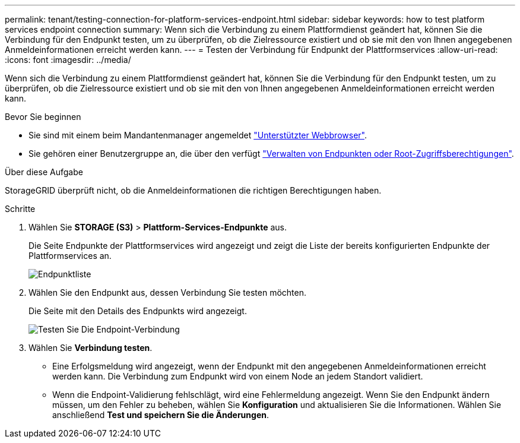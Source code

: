 ---
permalink: tenant/testing-connection-for-platform-services-endpoint.html 
sidebar: sidebar 
keywords: how to test platform services endpoint connection 
summary: Wenn sich die Verbindung zu einem Plattformdienst geändert hat, können Sie die Verbindung für den Endpunkt testen, um zu überprüfen, ob die Zielressource existiert und ob sie mit den von Ihnen angegebenen Anmeldeinformationen erreicht werden kann. 
---
= Testen der Verbindung für Endpunkt der Plattformservices
:allow-uri-read: 
:icons: font
:imagesdir: ../media/


[role="lead"]
Wenn sich die Verbindung zu einem Plattformdienst geändert hat, können Sie die Verbindung für den Endpunkt testen, um zu überprüfen, ob die Zielressource existiert und ob sie mit den von Ihnen angegebenen Anmeldeinformationen erreicht werden kann.

.Bevor Sie beginnen
* Sie sind mit einem beim Mandantenmanager angemeldet link:../admin/web-browser-requirements.html["Unterstützter Webbrowser"].
* Sie gehören einer Benutzergruppe an, die über den verfügt link:tenant-management-permissions.html["Verwalten von Endpunkten oder Root-Zugriffsberechtigungen"].


.Über diese Aufgabe
StorageGRID überprüft nicht, ob die Anmeldeinformationen die richtigen Berechtigungen haben.

.Schritte
. Wählen Sie *STORAGE (S3)* > *Plattform-Services-Endpunkte* aus.
+
Die Seite Endpunkte der Plattformservices wird angezeigt und zeigt die Liste der bereits konfigurierten Endpunkte der Plattformservices an.

+
image::../media/endpoints_list.png[Endpunktliste]

. Wählen Sie den Endpunkt aus, dessen Verbindung Sie testen möchten.
+
Die Seite mit den Details des Endpunkts wird angezeigt.

+
image::../media/endpoint_test_connection.png[Testen Sie Die Endpoint-Verbindung]

. Wählen Sie *Verbindung testen*.
+
** Eine Erfolgsmeldung wird angezeigt, wenn der Endpunkt mit den angegebenen Anmeldeinformationen erreicht werden kann. Die Verbindung zum Endpunkt wird von einem Node an jedem Standort validiert.
** Wenn die Endpoint-Validierung fehlschlägt, wird eine Fehlermeldung angezeigt. Wenn Sie den Endpunkt ändern müssen, um den Fehler zu beheben, wählen Sie *Konfiguration* und aktualisieren Sie die Informationen. Wählen Sie anschließend *Test und speichern Sie die Änderungen*.



